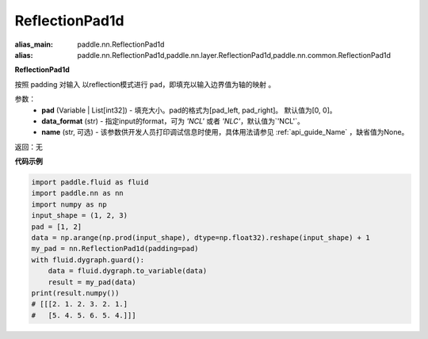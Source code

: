 .. _cn_api_nn_ReflectionPad1d:

ReflectionPad1d
-------------------------------
.. py:class:: paddle.nn.ReflectionPad1d(padding=[0, 0], data_format="NCL", name=None)

:alias_main: paddle.nn.ReflectionPad1d
:alias: paddle.nn.ReflectionPad1d,paddle.nn.layer.ReflectionPad1d,paddle.nn.common.ReflectionPad1d


**ReflectionPad1d**

按照 padding 对输入 以reflection模式进行 ``pad``，即填充以输入边界值为轴的映射 。

参数：
  - **pad** (Variable | List[int32]) - 填充大小。pad的格式为[pad_left, pad_right]。
    默认值为[0, 0]。
  - **data_format** (str)  - 指定input的format，可为 `'NCL'` 或者 `'NLC'`，默认值为`'NCL'`。
  - **name** (str, 可选) - 该参数供开发人员打印调试信息时使用，具体用法请参见 :ref:`api_guide_Name` ，缺省值为None。

返回：无

**代码示例**

..  code-block:: python

    import paddle.fluid as fluid
    import paddle.nn as nn
    import numpy as np
    input_shape = (1, 2, 3)
    pad = [1, 2]
    data = np.arange(np.prod(input_shape), dtype=np.float32).reshape(input_shape) + 1
    my_pad = nn.ReflectionPad1d(padding=pad)
    with fluid.dygraph.guard():
        data = fluid.dygraph.to_variable(data)
        result = my_pad(data)
    print(result.numpy())
    # [[[2. 1. 2. 3. 2. 1.]
    #   [5. 4. 5. 6. 5. 4.]]]
